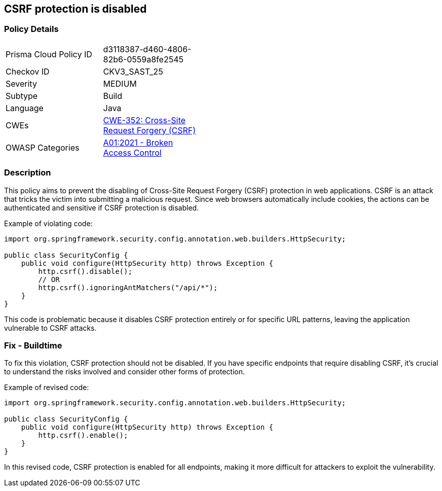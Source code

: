 == CSRF protection is disabled

=== Policy Details

[width=45%]
[cols="1,1"]
|=== 
|Prisma Cloud Policy ID 
| d3118387-d460-4806-82b6-0559a8fe2545

|Checkov ID 
|CKV3_SAST_25

|Severity
|MEDIUM

|Subtype
|Build

|Language
|Java

|CWEs
|https://cwe.mitre.org/data/definitions/352.html[CWE-352: Cross-Site Request Forgery (CSRF)]

|OWASP Categories
|https://owasp.org/Top10/A01_2021-Broken_Access_Control/[A01:2021 - Broken Access Control]

|=== 

=== Description

This policy aims to prevent the disabling of Cross-Site Request Forgery (CSRF) protection in web applications. CSRF is an attack that tricks the victim into submitting a malicious request. Since web browsers automatically include cookies, the actions can be authenticated and sensitive if CSRF protection is disabled.

Example of violating code:

[source,java]
----
import org.springframework.security.config.annotation.web.builders.HttpSecurity;

public class SecurityConfig {
    public void configure(HttpSecurity http) throws Exception {
        http.csrf().disable();
        // OR
        http.csrf().ignoringAntMatchers("/api/*");
    }
}
----

This code is problematic because it disables CSRF protection entirely or for specific URL patterns, leaving the application vulnerable to CSRF attacks.

=== Fix - Buildtime

To fix this violation, CSRF protection should not be disabled. If you have specific endpoints that require disabling CSRF, it's crucial to understand the risks involved and consider other forms of protection.

Example of revised code:

[source,java]
----
import org.springframework.security.config.annotation.web.builders.HttpSecurity;

public class SecurityConfig {
    public void configure(HttpSecurity http) throws Exception {
        http.csrf().enable();
    }
}
----

In this revised code, CSRF protection is enabled for all endpoints, making it more difficult for attackers to exploit the vulnerability.
